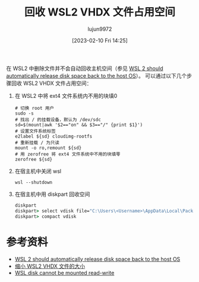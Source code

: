 #+TITLE: 回收 WSL2 VHDX 文件占用空间
#+AUTHOR: lujun9972
#+TAGS: linux和它的小伙伴,wsl
#+DATE: [2023-02-10 Fri 14:25]
#+LANGUAGE:  zh-CN
#+STARTUP:  inlineimages
#+OPTIONS:  H:6 num:nil toc:t \n:nil ::t |:t ^:nil -:nil f:t *:t <:nil

在 WSL2 中删除文件并不会自动回收主机空间（参见 [[https://github.com/microsoft/WSL/issues/4699][WSL 2 should automatically release disk space back to the host OS]]）。
可以通过以下几个步骤回收 WSL2 VHDX 文件占用空间：

1. 在 WSL2 中将 ext4 文件系统内不用的块填0
   #+begin_src shell
     # 切换 root 用户
     sudo -s
     # 找出 / 的挂载设备，默认为 /dev/sdc
     sd=$(mount|awk '$2=="on" && $3=="/" {print $1}')
     # 设置文件系统标签
     e2label ${sd} cloudimg-rootfs
     # 重新挂载 / 为只读
     mount -o ro,remount ${sd}
     # 用 zerofree 将 ext4 文件系统中不用的块填零
     zerofree ${sd}
   #+end_src

2. 在宿主机中关闭 wsl
   #+begin_src shell
     wsl --shutdown
   #+end_src

3. 在宿主机中用 diskpart 回收空间
   #+begin_src bat
     diskpart
     diskpart> select vdisk file="C:\Users\<Username>\AppData\Local\Packages\<Linux-Distribution-AppPackageName>\LocalState\ext4.vhdx"
     diskpart> compact vdisk
   #+end_src


* 参考资料
+ [[https://github.com/microsoft/WSL/issues/4699][WSL 2 should automatically release disk space back to the host OS]]
+ [[https://segmentfault.com/a/1190000040999582][缩小 WSL2 VHDX 文件的大小]]
+ [[https://github.com/microsoft/WSL/issues/5738][WSL disk cannot be mounted read-write]]
